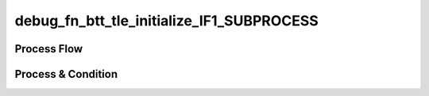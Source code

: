 =========================================================
debug_fn_btt_tle_initialize_IF1_SUBPROCESS
=========================================================

Process Flow
~~~~~~~~~~~~~~

.. image:: ../../fig/debug_fn_btt_tle_initialize_IF1_SUBPROCESS.svg
   :width: 600px


Process & Condition
~~~~~~~~~~~~~~~~~~~~~

.. csv-table:: SUB1
   :encoding: utf-8
   :header-rows: 1
   :widths: 20, 40, 25, 15
   :file: ../../csv/debug_fn_btt_tle_initialize_IF1_SUBPROCESS_SUB1_proc.csv

